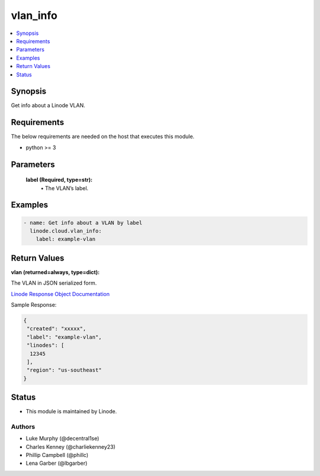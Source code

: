 .. _vlan_info_module:


vlan_info
=========

.. contents::
   :local:
   :depth: 1


Synopsis
--------

Get info about a Linode VLAN.



Requirements
------------
The below requirements are needed on the host that executes this module.

- python >= 3



Parameters
----------

  **label (Required, type=str):**
    \• The VLAN’s label.








Examples
--------

.. code-block:: yaml+jinja

    
    - name: Get info about a VLAN by label
      linode.cloud.vlan_info:
        label: example-vlan




Return Values
-------------

**vlan (returned=always, type=dict):**

The VLAN in JSON serialized form.

`Linode Response Object Documentation <https://www.linode.com/docs/api/networking/#vlans-list__response-samples>`_

Sample Response:

.. code-block:: JSON

    {
     "created": "xxxxx",
     "label": "example-vlan",
     "linodes": [
      12345
     ],
     "region": "us-southeast"
    }





Status
------




- This module is maintained by Linode.



Authors
~~~~~~~

- Luke Murphy (@decentral1se)
- Charles Kenney (@charliekenney23)
- Phillip Campbell (@phillc)
- Lena Garber (@lbgarber)

